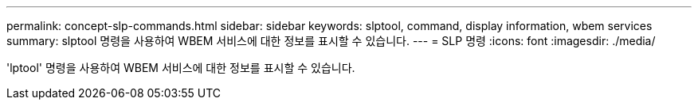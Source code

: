---
permalink: concept-slp-commands.html 
sidebar: sidebar 
keywords: slptool, command, display information, wbem services 
summary: slptool 명령을 사용하여 WBEM 서비스에 대한 정보를 표시할 수 있습니다. 
---
= SLP 명령
:icons: font
:imagesdir: ./media/


[role="lead"]
'lptool' 명령을 사용하여 WBEM 서비스에 대한 정보를 표시할 수 있습니다.
